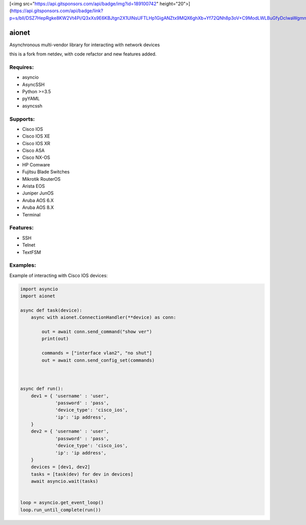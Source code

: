 [<img src="https://api.gitsponsors.com/api/badge/img?id=189100742" height="20">](https://api.gitsponsors.com/api/badge/link?p=s/bIl/DSZ7HepRgke8KW2Vt4Pi/Q3xXs9E6KBJtgn2X1UlNsUFTLHp1GigANZtx9MQX6ghXb+Yf72QNh8p3oV+C9ModLWLBuGfyDclwaWgmne5pYAA++TVeZV6mvougXpMIvDycu+iktpXiZ0dRwZQ==)

aionet
******

Asynchronous multi-vendor library for interacting with network devices

this is a fork from netdev, with code refactor and new features added.

Requires:
---------
* asyncio
* AsyncSSH
* Python >=3.5
* pyYAML
* asyncssh
 
Supports: 
---------
* Cisco IOS 
* Cisco IOS XE
* Cisco IOS XR
* Cisco ASA
* Cisco NX-OS 
* HP Comware
* Fujitsu Blade Switches
* Mikrotik RouterOS
* Arista EOS
* Juniper JunOS
* Aruba AOS 6.X
* Aruba AOS 8.X
* Terminal

Features:
---------
* SSH
* Telnet
* TextFSM

Examples:
---------
Example of interacting with Cisco IOS devices:

.. code-block:: python

    import asyncio
    import aionet

    async def task(device):
        async with aionet.ConnectionHandler(**device) as conn:

            out = await conn.send_command("show ver")
            print(out)

            commands = ["interface vlan2", "no shut"]
            out = await conn.send_config_set(commands)



    async def run():
        dev1 = { 'username' : 'user',
                 'password' : 'pass',
                 'device_type': 'cisco_ios',
                 'ip': 'ip address',
        }
        dev2 = { 'username' : 'user',
                 'password' : 'pass',
                 'device_type': 'cisco_ios',
                 'ip': 'ip address',
        }
        devices = [dev1, dev2]
        tasks = [task(dev) for dev in devices]
        await asyncio.wait(tasks)


    loop = asyncio.get_event_loop()
    loop.run_until_complete(run())


